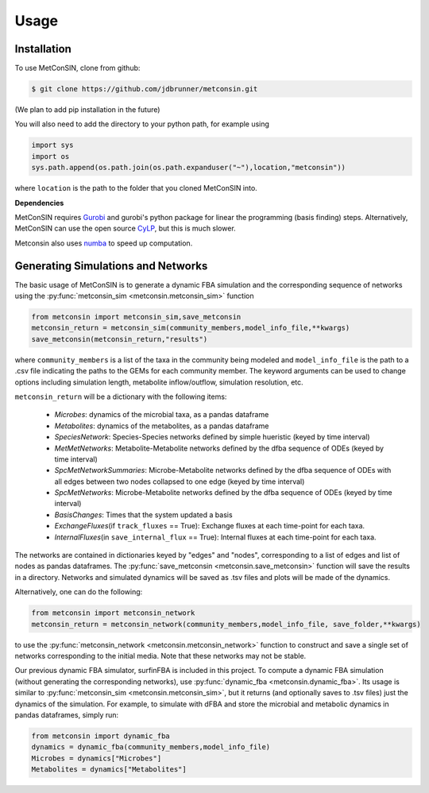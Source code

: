 Usage
=====

.. _installation:

Installation
------------

To use MetConSIN, clone from github:

.. code-block:: console

    $ git clone https://github.com/jdbrunner/metconsin.git

(We plan to add pip installation in the future)

You will also need to add the directory to your python path, for example using

.. code-block:: python

    import sys
    import os
    sys.path.append(os.path.join(os.path.expanduser("~"),location,"metconsin"))

where ``location`` is the path to the folder that you cloned MetConSIN into.

**Dependencies**

MetConSIN requires `Gurobi <https://www.gurobi.com/documentation/9.5/>`_ and gurobi's python package for linear the programming (basis finding) steps. Alternatively, MetConSIN can use the open source `CyLP <http://mpy.github.io/CyLPdoc/index.html>`_, but this is much slower.

Metconsin also uses `numba <https://numba.pydata.org/>`_ to speed up computation.


Generating Simulations and Networks
-------------------------------------

The basic usage of MetConSIN is to generate a dynamic FBA simulation and the corresponding sequence of networks using the :py:func:`metconsin_sim <metconsin.metconsin_sim>` function

.. code-block:: python

    from metconsin import metconsin_sim,save_metconsin
    metconsin_return = metconsin_sim(community_members,model_info_file,**kwargs)
    save_metconsin(metconsin_return,"results")

where ``community_members`` is a list of the taxa in the community being modeled and ``model_info_file`` is the path to a .csv file indicating the paths to the GEMs for each community member. The keyword arguments can be used to change options including simulation length, metabolite inflow/outflow, simulation resolution, etc.

``metconsin_return`` will be a dictionary with the following items:

    - *Microbes*\ : dynamics of the microbial taxa, as a pandas dataframe
    - *Metabolites*\ : dynamics of the metabolites, as a pandas dataframe
    - *SpeciesNetwork*\ : Species-Species networks defined by simple hueristic (keyed by time interval)
    - *MetMetNetworks*\ : Metabolite-Metabolite networks defined by the dfba sequence of ODEs (keyed by time interval)
    - *SpcMetNetworkSummaries*\ : Microbe-Metabolite networks defined by the dfba sequence of ODEs with all edges between two nodes collapsed to one edge (keyed by time interval)
    - *SpcMetNetworks*\ : Microbe-Metabolite networks defined by the dfba sequence of ODEs (keyed by time interval)
    - *BasisChanges*\ : Times that the system updated a basis
    - *ExchangeFluxes*\ (if ``track_fluxes`` == True): Exchange fluxes at each time-point for each taxa.
    - *InternalFluxes*\ (in ``save_internal_flux`` == True): Internal fluxes at each time-point for each taxa.

The networks are contained in dictionaries keyed by "edges" and "nodes", corresponding to a list of edges and list of nodes as pandas dataframes. The :py:func:`save_metconsin <metconsin.save_metconsin>` function will save the results in a directory. Networks and simulated dynamics will be saved as .tsv files and plots will be made of the dynamics.

Alternatively, one can do the following:

.. code-block:: python

    from metconsin import metconsin_network
    metconsin_return = metconsin_network(community_members,model_info_file, save_folder,**kwargs)

to use the :py:func:`metconsin_network <metconsin.metconsin_network>` function to construct and save a single set of networks corresponding to the initial media. Note that these networks may not be stable.

Our previous dynamic FBA simulator, surfinFBA is included in this project. To compute a dynamic FBA simulation (without generating the corresponding networks), use :py:func:`dynamic_fba <metconsin.dynamic_fba>`. Its usage is similar to :py:func:`metconsin_sim <metconsin.metconsin_sim>`, but it returns (and optionally saves to .tsv files) just the dynamics of the simulation. 
For example, to simulate with dFBA and store the microbial and metabolic dynamics in pandas dataframes, simply run:

.. code-block:: python
    
    from metconsin import dynamic_fba
    dynamics = dynamic_fba(community_members,model_info_file)
    Microbes = dynamics["Microbes"]
    Metabolites = dynamics["Metabolites"]